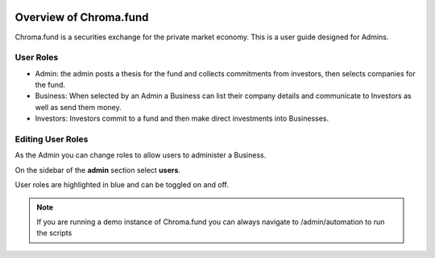 .. image:: /images/128.png

Overview of Chroma.fund
=======================

Chroma.fund is a securities exchange for the private market economy. This is a user guide designed for Admins.

User Roles
----------

* Admin: the admin posts a thesis for the fund and collects commitments from investors, then selects companies for the fund.
* Business: When selected by an Admin a Business can list their company details and communicate to Investors as well as send them money.
* Investors: Investors commit to a fund and then make direct investments into Businesses.

Editing User Roles
------------------

As the Admin you can change roles to allow users to administer a Business.

On the sidebar of the **admin** section select **users**.

User roles are highlighted in blue and can be toggled on and off.

.. note:: If you are running a demo instance of Chroma.fund you can always navigate to /admin/automation to run the scripts
